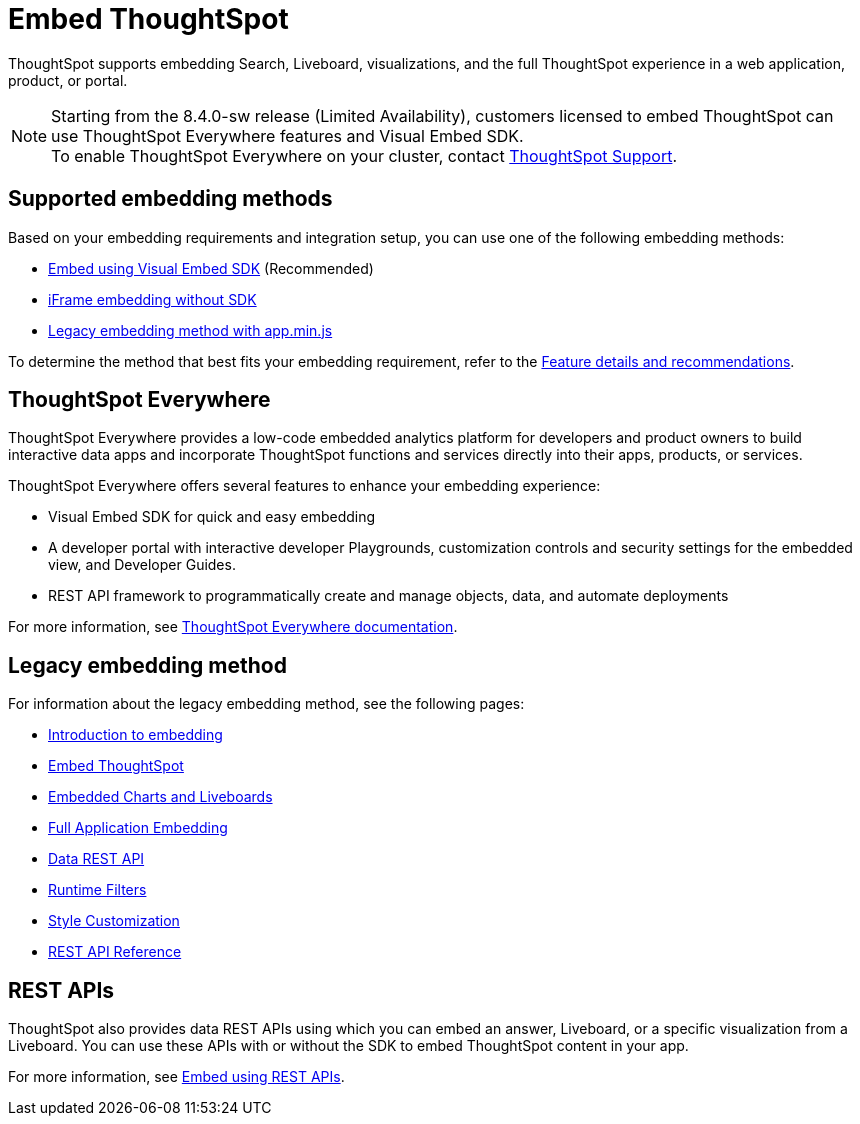 = Embed ThoughtSpot
:last_updated: 05/24/2022
:linkattrs:
:experimental:
:page-aliases:
:page-description: ThoughtSpot supports several embedding options to embed ThoughtSpot in your web application or portal.


ThoughtSpot supports embedding Search, Liveboard, visualizations, and the full ThoughtSpot experience in a web application, product, or portal.

NOTE: Starting from the 8.4.0-sw release (Limited Availability), customers licensed to embed ThoughtSpot can use ThoughtSpot Everywhere features and Visual Embed SDK. +
To enable ThoughtSpot Everywhere on your cluster, contact xref:support-contact.adoc[ThoughtSpot Support].

== Supported embedding methods

Based on your embedding requirements and integration setup, you can use one of the following embedding methods:

* link:https://developers.thoughtspot.com/docs/?pageid=visual-embed-sdk[Embed using Visual Embed SDK, window=_blank] (Recommended)
* link:https://developers.thoughtspot.com/docs/?pageid=embed-without-sdk[iFrame embedding without SDK, window=_blank]
* xref:embedding-overview.adoc[Legacy embedding method with app.min.js]

To determine the method that best fits your embedding requirement, refer to the link:https://visual-embed-sdk-8-4.vercel.app/docs/?pageid=embed-ts[Feature details and recommendations, window=_blank].

== ThoughtSpot Everywhere

ThoughtSpot Everywhere provides a low-code embedded analytics platform for developers and product owners to build interactive data apps and incorporate ThoughtSpot functions and services directly into their apps, products, or services.

ThoughtSpot Everywhere offers several features to enhance your embedding experience:

* Visual Embed SDK for quick and easy embedding
* A developer portal with interactive developer Playgrounds, customization controls and security settings for the embedded view, and Developer Guides.
* REST API framework to programmatically create and manage objects, data, and automate deployments

For more information, see link:https://developers.thoughtspot.com/docs/?pageid=embed-analytics[ThoughtSpot Everywhere documentation, window=_blank].

== Legacy embedding method

For information about the legacy embedding method, see the following pages:

* xref:embedding-overview.adoc[Introduction to embedding]
* xref:embedding.adoc[Embed ThoughtSpot]
* xref:embed-viz.adoc[Embedded Charts and Liveboards]
* xref:embed-full.adoc[Full Application Embedding]
* xref:data-api.adoc[Data REST API]
* xref:runtime-filters.adoc[Runtime Filters]
* xref:customize-logo.adoc[Style Customization]
* xref:public-api-reference.adoc[REST API Reference]

== REST APIs

ThoughtSpot also provides data REST APIs using which you can embed an answer, Liveboard, or a specific visualization from a Liveboard. You can use these APIs with or without the SDK to embed ThoughtSpot content in your app.

For more information, see link:https://developers.thoughtspot.com/docs/?pageid=embed-data-restapi[Embed using REST APIs, window=_blank].
